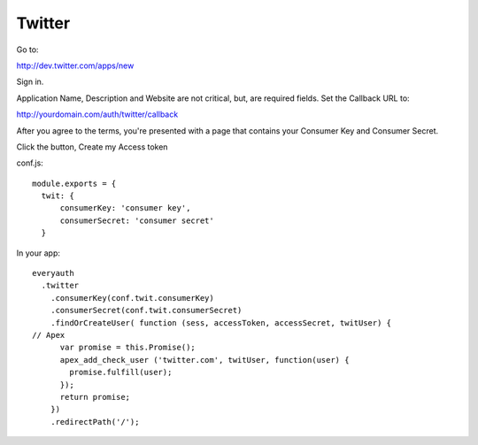 Twitter
=======

Go to:

http://dev.twitter.com/apps/new

Sign in.

Application Name, Description and Website are not critical, but, are required
fields. Set the Callback URL to:

http://yourdomain.com/auth/twitter/callback

After you agree to the terms, you're presented with a page that contains your
Consumer Key and Consumer Secret.

Click the button, Create my Access token

conf.js:

::

  module.exports = {
    twit: {
        consumerKey: 'consumer key',
        consumerSecret: 'consumer secret'
    }

In your app:

::

  everyauth
    .twitter
      .consumerKey(conf.twit.consumerKey)
      .consumerSecret(conf.twit.consumerSecret)
      .findOrCreateUser( function (sess, accessToken, accessSecret, twitUser) {
  // Apex
        var promise = this.Promise();
        apex_add_check_user ('twitter.com', twitUser, function(user) {
          promise.fulfill(user);
        });
        return promise;
      })
      .redirectPath('/');
